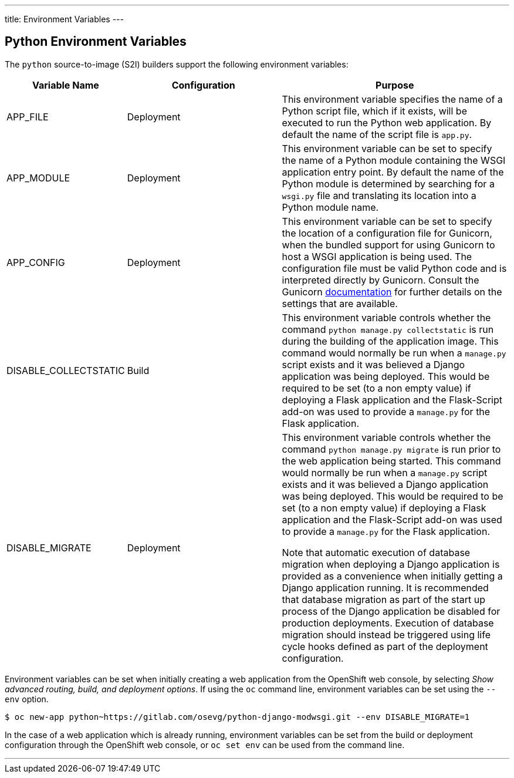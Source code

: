 ---
title: Environment Variables
---

== Python Environment Variables
toc::[]

The `python` source-to-image (S2I) builders support the following environment variables:

[cols="1,2,3",options="header"]
|===
|Variable Name |Configuration |Purpose

|APP_FILE
|Deployment
|This environment variable specifies the name of a Python script file, which if it exists, will be executed to run the Python web application. By default the name of the script file is `app.py`.

|APP_MODULE
|Deployment
|This environment variable can be set to specify the name of a Python module containing the WSGI application entry point. By default the name of the Python module is determined by searching for a `wsgi.py` file and translating its location into a Python module name.

|APP_CONFIG
|Deployment
|This environment variable can be set to specify the location of a configuration file for Gunicorn, when the bundled support for using Gunicorn to host a WSGI application is being used. The configuration file must be valid Python code and is interpreted directly by Gunicorn. Consult the Gunicorn link:http://docs.gunicorn.org/en/stable/settings.html[documentation] for further details on the settings that are available. 

|DISABLE_COLLECTSTATIC
|Build
|This environment variable controls whether the command `python manage.py collectstatic` is run during the building of the application image. This command would normally be run when a `manage.py` script exists and it was believed a Django application was being deployed. This would be required to be set (to a non empty value) if deploying a Flask application and the Flask-Script add-on was used to provide a `manage.py` for the Flask application. 

|DISABLE_MIGRATE
|Deployment
|This environment variable controls whether the command `python manage.py migrate` is run prior to the web application being started. This command would normally be run when a `manage.py` script exists and it was believed a Django application was being deployed. This would be required to be set (to a non empty value) if deploying a Flask application and the Flask-Script add-on was used to provide a `manage.py` for the Flask application.

Note that automatic execution of database migration when deploying a Django application is provided as a convenience when initially getting a Django application running. It is recommended that database migration as part of the start up process of the Django application be disabled for production deployments. Execution of database migration should instead be triggered using life cycle hooks defined as part of the deployment configuration.

|===

Environment variables can be set when initially creating a web application from the OpenShift web console, by selecting _Show advanced routing, build, and deployment options_. If using the `oc` command line, environment variables can be set using the `--env` option.

[source]
--
$ oc new-app python~https://gitlab.com/osevg/python-django-modwsgi.git --env DISABLE_MIGRATE=1
--

In the case of a web application which is already running, environment variables can be set from the build or deployment configuration through the OpenShift web console, or `oc set env` can be used from the command line.

'''